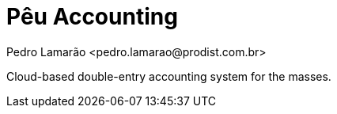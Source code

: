 = Pêu Accounting
:author: Pedro Lamarão <pedro.lamarao@prodist.com.br>

Cloud-based double-entry accounting system for the masses.
